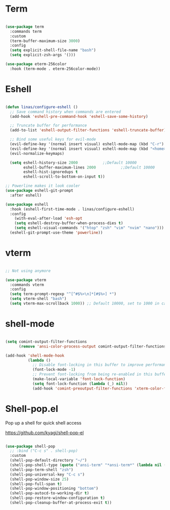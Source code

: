 #+title Linas' Emacs Configuration
#+PROPERTY: header-args:emacs-lisp :tangle ./shells.el

* Term

#+begin_src emacs-lisp

  (use-package term
    :commands term
    :custom
    (term-buffer-maximum-size 3000)
    :config
    (setq explicit-shell-file-name "bash")
    (setq explicit-zsh-args '()))

  (use-package eterm-256color
    :hook (term-mode . eterm-256color-mode))

#+end_src

* Eshell

#+begin_src emacs-lisp

  (defun linas/configure-eshell ()
    ;; Save command history when commands are entered
    (add-hook 'eshell-pre-command-hook 'eshell-save-some-history)

    ;; Truncate buffer for performance
    (add-to-list 'eshell-output-filter-functions 'eshell-truncate-buffer)

    ;; Bind some useful keys for evil-mode
    (evil-define-key '(normal insert visual) eshell-mode-map (kbd "C-r") 'counsel-esh-history)
    (evil-define-key '(normal insert visual) eshell-mode-map (kbd "<home>") 'eshell-bol)
    (evil-normalize-keymaps)

    (setq eshell-history-size 2000           ;;Default 10000
          eshell-buffer-maximum-lines 2000           ;;Default 10000
          eshell-hist-ignoredups t
          eshell-scroll-to-bottom-on-input t))

  ;; Powerline makes it look cooler
  (use-package eshell-git-prompt
    :after eshell)

  (use-package eshell
    :hook (eshell-first-time-mode . linas/configure-eshell)
    :config
      (with-eval-after-load 'esh-opt
      (setq eshell-destroy-buffer-when-process-dies t)
      (setq eshell-visual-commands '("htop" "zsh" "vim" "nvim" "nano")))
    (eshell-git-prompt-use-theme 'powerline))

#+end_src

* vterm

#+begin_src emacs-lisp

  ;; Not using anymore

  (use-package vterm
    :commands vterm
    :config
    (setq term-prompt-regexp "^[^#$%>\n]*[#$%>] *")
    (setq vterm-shell "bash")
    (setq vterm-max-scrollback 1000)) ;; Default 10000, set to 1000 in case of lag

#+end_src

* shell-mode

#+begin_src emacs-lisp

  (setq comint-output-filter-functions
        (remove 'ansi-color-process-output comint-output-filter-functions))

  (add-hook 'shell-mode-hook
            (lambda ()
              ;; Disable font-locking in this buffer to improve performance
              (font-lock-mode -1)
              ;; Prevent font-locking from being re-enabled in this buffer
              (make-local-variable 'font-lock-function)
              (setq font-lock-function (lambda (_) nil))
              (add-hook 'comint-preoutput-filter-functions 'xterm-color-filter nil t)))

#+end_src

* Shell-pop.el

Pop up a shell for quick shell access

https://github.com/kyagi/shell-pop-el

#+begin_src emacs-lisp

  (use-package shell-pop
    ;; :bind ("C-c s" . shell-pop)
    :custom
    (shell-pop-default-directory "~/")
    (shell-pop-shell-type (quote ("ansi-term" "*ansi-term*" (lambda nil (ansi-term shell-pop-term-shell)))))
    (shell-pop-term-shell "zsh")
    (shell-pop-universal-key "C-c s")
    (shell-pop-window-size 25)
    (shell-pop-full-span t)
    (shell-pop-window-positioning "bottom")
    (shell-pop-autocd-to-working-dir t)
    (shell-pop-restore-window-configuration t)
    (shell-pop-cleanup-buffer-at-process-exit t))

#+end_src
